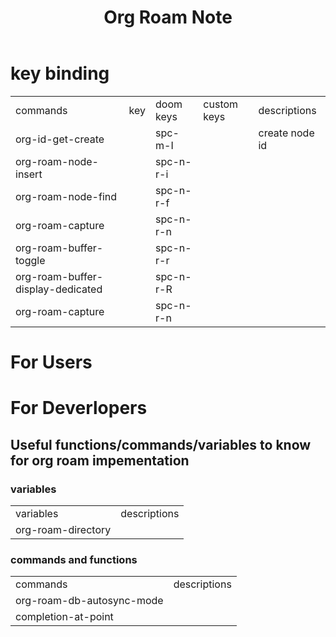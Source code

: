 #+TITLE: Org Roam Note

* key binding
:PROPERTIES:
:ID:       985d1dab-8ceb-4916-b84d-547233072a18
:END:
| commands                          | key | doom keys | custom keys | descriptions   |
| org-id-get-create                 |     | spc-m-I   |             | create node id |
| org-roam-node-insert              |     | spc-n-r-i |             |                |
| org-roam-node-find                |     | spc-n-r-f |             |                |
| org-roam-capture                  |     | spc-n-r-n |             |                |
| org-roam-buffer-toggle            |     | spc-n-r-r |             |                |
| org-roam-buffer-display-dedicated |     | spc-n-r-R |             |                |
| org-roam-capture                  |     | spc-n-r-n |             |                |
* For Users
* For Deverlopers
** Useful functions/commands/variables to know for org roam impementation
*** variables
| variables          | descriptions |
| org-roam-directory |              |
*** commands and functions
:PROPERTIES:
:ID:       2e925391-49d5-42a9-a101-4e7f7302ef7e
:END:
| commands                  | descriptions |
| org-roam-db-autosync-mode |              |
| completion-at-point       |              |
